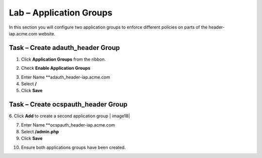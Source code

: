 Lab – Application Groups
------------------------------------------------

In this section you will configure two application groups to enforce different policies on parts of the header-iap.acme.com website.  

Task – Create adauth_header Group
~~~~~~~~~~~~~~~~~~~~~~~~~~~~~~~~~~~~~~~~~~

1. Click **Application Groups** from the ribbon.

|image15|

2. Check **Enable Application Groups**

|image16|

3. Enter Name **adauth_header-iap.acme.com
4. Select **/**
5. Click **Save** 
 
|image17|

Task – Create ocspauth_header Group
~~~~~~~~~~~~~~~~~~~~~~~~~~~~~~~~~~~~~~~~~~

6. Click **Add** to create a second application group
|
image18|

7. Enter Name **ocspauth_header-iap.acme.com
8. Select **/admin.php**
9. Click **Save** 

|image19|
 
10. Ensure both applications groups have been created.

|image20|




.. |image15| image:: /_static/class1/module2/image015.png
.. |image16| image:: /_static/class1/module2/image016.png
.. |image17| image:: /_static/class1/module2/image017.png
.. |image18| image:: /_static/class1/module2/image018.png
.. |image19| image:: /_static/class1/module2/image019.png
.. |image20| image:: /_static/class1/module2/image020.png



